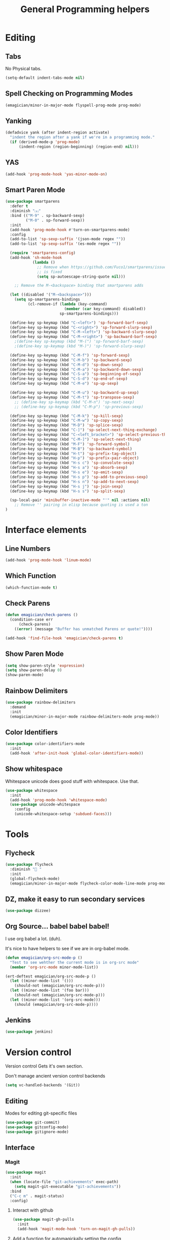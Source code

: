 #+title:General Programming helpers

* Editing
** Tabs
No Physical tabs. 

#+begin_src emacs-lisp 
  (setq-default indent-tabs-mode nil)
#+end_src

** Spell Checking on Programming Modes

#+begin_src emacs-lisp 
(emagician/minor-in-major-mode flyspell-prog-mode prog-mode)
#+end_src

** Yanking
#+begin_src emacs-lisp
  (defadvice yank (after indent-region activate)
    "indent the region after a yank if we're in a programming mode."
    (if (derived-mode-p 'prog-mode)
        (indent-region (region-beginning) (region-end) nil)))
#+end_src
** YAS  
#+begin_src emacs-lisp 
(add-hook 'prog-mode-hook 'yas-minor-mode-on)
#+end_src

** Smart Paren Mode
#+begin_src emacs-lisp 
(use-package smartparens
  :defer t
  :diminish "⒮"
  :bind (("M-9" . sp-backward-sexp)
         ("M-0" . sp-forward-sexp))
  :init
  (add-hook 'prog-mode-hook #'turn-on-smartparens-mode)
  :config
  (add-to-list 'sp-sexp-suffix '(json-mode regex ""))
  (add-to-list 'sp-sexp-suffix '(es-mode regex ""))

  (require 'smartparens-config)
  (add-hook 'sh-mode-hook
            (lambda ()
              ;; Remove when https://github.com/Fuco1/smartparens/issues/257
              ;; is fixed
              (setq sp-autoescape-string-quote nil)))

    ;; Remove the M-<backspace> binding that smartparens adds

  (let ((disabled '("M-<backspace>")))
    (setq sp-smartparens-bindings
          (cl-remove-if (lambda (key-command)
                          (member (car key-command) disabled))
                        sp-smartparens-bindings)))

  (define-key sp-keymap (kbd "C-<left>") 'sp-forward-barf-sexp)
  (define-key sp-keymap (kbd "C-<right>") 'sp-forward-slurp-sexp)
  (define-key sp-keymap (kbd "C-M-<left>") 'sp-backward-slurp-sexp)
  (define-key sp-keymap (kbd "C-M-<right>") 'sp-backward-barf-sexp)
    ;(define-key sp-keymap (kbd "M-(") 'sp-forward-barf-sexp)
    ;(define-key sp-keymap (kbd "M-)") 'sp-forward-slurp-sexp)

  (define-key sp-keymap (kbd "C-M-f") 'sp-forward-sexp)
  (define-key sp-keymap (kbd "C-M-b") 'sp-backward-sexp)
  (define-key sp-keymap (kbd "C-M-d") 'sp-down-sexp)
  (define-key sp-keymap (kbd "C-M-a") 'sp-backward-down-sexp)
  (define-key sp-keymap (kbd "C-S-a") 'sp-beginning-of-sexp)
  (define-key sp-keymap (kbd "C-S-d") 'sp-end-of-sexp)
  (define-key sp-keymap (kbd "C-M-e") 'sp-up-sexp)

  (define-key sp-keymap (kbd "C-M-u") 'sp-backward-up-sexp)
  (define-key sp-keymap (kbd "C-M-t") 'sp-transpose-sexp)
    ;; (define-key sp-keymap (kbd "C-M-n") 'sp-next-sexp)
    ;; (define-key sp-keymap (kbd "C-M-p") 'sp-previous-sexp)

  (define-key sp-keymap (kbd "C-M-k") 'sp-kill-sexp)
  (define-key sp-keymap (kbd "C-M-w") 'sp-copy-sexp)
  (define-key sp-keymap (kbd "M-D") 'sp-splice-sexp)
  (define-key sp-keymap (kbd "C-]") 'sp-select-next-thing-exchange)
  (define-key sp-keymap (kbd "C-<left_bracket>") 'sp-select-previous-thing)
  (define-key sp-keymap (kbd "C-M-]") 'sp-select-next-thing)
  (define-key sp-keymap (kbd "M-F") 'sp-forward-symbol)
  (define-key sp-keymap (kbd "M-B") 'sp-backward-symbol)
  (define-key sp-keymap (kbd "H-t") 'sp-prefix-tag-object)
  (define-key sp-keymap (kbd "H-p") 'sp-prefix-pair-object)
  (define-key sp-keymap (kbd "H-s c") 'sp-convolute-sexp)
  (define-key sp-keymap (kbd "H-s a") 'sp-absorb-sexp)
  (define-key sp-keymap (kbd "H-s e") 'sp-emit-sexp)
  (define-key sp-keymap (kbd "H-s p") 'sp-add-to-previous-sexp)
  (define-key sp-keymap (kbd "H-s n") 'sp-add-to-next-sexp)
  (define-key sp-keymap (kbd "H-s j") 'sp-join-sexp)
  (define-key sp-keymap (kbd "H-s s") 'sp-split-sexp)

  (sp-local-pair 'minibuffer-inactive-mode "'" nil :actions nil)
    ;; Remove '' pairing in elisp because quoting is used a ton
)

#+end_src

* Interface elements
** Line Numbers
#+begin_src emacs-lisp 
(add-hook 'prog-mode-hook 'linum-mode)
#+end_src

** Which Function
#+begin_src emacs-lisp 
(which-function-mode t)
#+end_src

** Check Parens

#+begin_src emacs-lisp
  (defun emagician/check-parens ()
    (condition-case err
        (check-parens)
      ((error) (message "Buffer has unmatched Parens or quote!"))))

#+end_src

#+begin_src emacs-lisp
(add-hook 'find-file-hook 'emagician/check-parens t)
#+end_src
** Show Paren Mode
#+begin_src emacs-lisp 
(setq show-paren-style 'expression)
(setq show-paren-delay 0)
(show-paren-mode)
#+end_src
** Rainbow Delimiters 
#+begin_src emacs-lisp 
(use-package rainbow-delimiters
  :demand
  :init
  (emagician/minor-in-major-mode rainbow-delimiters-mode prog-mode))
#+end_src

** Color Identifiers
#+begin_src emacs-lisp 
(use-package color-identifiers-mode
  :init
  (add-hook 'after-init-hook 'global-color-identifiers-mode))

#+end_src

** Show whitespace

   Whitespace unicode does good stuff with whitespace.  Use that.

#+begin_src emacs-lisp 
(use-package whitespace
  :init
  (add-hook 'prog-mode-hook 'whitespace-mode)
  (use-package unicode-whitespace
    :config
    (unicode-whitespace-setup 'subdued-faces)))
#+end_src

* Tools
** Flycheck

#+begin_src emacs-lisp 
  (use-package flycheck
    :diminish "🐛 "
    :init
    (global-flycheck-mode)
    (emagician/minor-in-major-mode flycheck-color-mode-line-mode prog-mode))
#+end_src

** DZ, make it easy to run secondary services
#+begin_src emacs-lisp
(use-package dizzee)
#+end_src

** Org Source... babel babel babel!
   I use org babel a lot. (duh).

   It's nice to have helpers to see if we are in org-babel mode.

#+begin_src emacs-lisp 
  (defun emagician/org-src-mode-p () 
    "Test to see wehther the current mode is in org-src mode"
    (member 'org-src-mode minor-mode-list))

  (ert-deftest emagician/org-src-mode-p ()
    (let ((minor-mode-list '()))
      (should-not (emagician/org-src-mode-p)))
    (let ((minor-mode-list '(foo bar)))
      (should-not (emagician/org-src-mode-p)))
    (let ((minor-mode-list '(org-src-mode)))
      (should (emagician/org-src-mode-p))))
#+end_src

** Jenkins
#+begin_src emacs-lisp 
(use-package jenkins) 
#+end_src

* Version control

  Version control Gets it's own section. 

   Don't manage ancient version control backends 
#+begin_src emacs-lisp 
(setq vc-handled-backends '(Git))
#+end_src

** Editing
   
   Modes for editing git-specific files 

#+begin_src emacs-lisp 
  (use-package git-commit)
  (use-package gitconfig-mode)
  (use-package gitignore-mode)
#+end_src

** Interface 
*** Magit
#+begin_src emacs-lisp 
(use-package magit
  :init
  (when (locate-file "git-achievements" exec-path)
    (setq magit-git-executable "git-achievements"))
  :bind 
  ("C-c m" . magit-status)
  :config)
#+end_src

**** Interact with github 

#+begin_src emacs-lisp 
  (use-package magit-gh-pulls
    :init
    (add-hook 'magit-mode-hook 'turn-on-magit-gh-pulls))
#+end_src

**** Add a function for automagickally setting the config
#+begin_src emacs-lisp 
(defun emagician/set-github-gh-pull-config (user repo)
  "Set the proper config for gh-pulls."
  (interactive "sUser/Org: \nsRepo: ")
  (magit-git-command-topdir (format "config magit.gh-pulls-repo %s/%s" user repo)
                            (magit-toplevel)))
#+end_src


*** Git Gutter

#+begin_src emacs-lisp 
(use-package git-gutter-fringe+
  :init
  (setq git-gutter-fr+-side 'right-fringe))
#+end_src

* Languages
  Each language gets it's own file.

#+begin_src emacs-lisp 
(emagician/load "Programming-Lisp")
(emagician/load "Programming-Ruby")
(emagician/load "Programming-Web")
(emagician/load "Programming-Sh")
#+end_src
  
* Quazi-related Modes
** Yaml
#+begin_src emacs-lisp 
(use-package yaml-mode
  :mode "\\.yml\\'")
#+end_src

